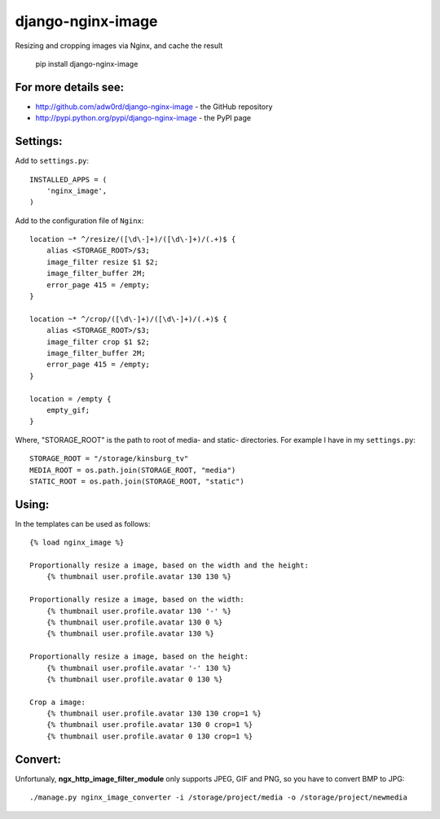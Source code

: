 django-nginx-image
========================

.. image:: http://adw0rd.com/media/uploads/django_nginx_image.jpg
    :align: right

Resizing and cropping images via Nginx, and cache the result 

    pip install django-nginx-image

For more details see:
------------------------

* http://github.com/adw0rd/django-nginx-image - the GitHub repository
* http://pypi.python.org/pypi/django-nginx-image - the PyPI page


Settings:
------------------------

Add to ``settings.py``::

    INSTALLED_APPS = (
        'nginx_image',
    )

Add to the configuration file of ``Nginx``::

    location ~* ^/resize/([\d\-]+)/([\d\-]+)/(.+)$ {
        alias <STORAGE_ROOT>/$3;
        image_filter resize $1 $2;
        image_filter_buffer 2M;
        error_page 415 = /empty;
    }

    location ~* ^/crop/([\d\-]+)/([\d\-]+)/(.+)$ {
        alias <STORAGE_ROOT>/$3;
        image_filter crop $1 $2;
        image_filter_buffer 2M;
        error_page 415 = /empty;
    }

    location = /empty {
        empty_gif;
    }

Where, "STORAGE_ROOT" is the path to root of media- and static- directories.
For example I have in my ``settings.py``::

    STORAGE_ROOT = "/storage/kinsburg_tv"
    MEDIA_ROOT = os.path.join(STORAGE_ROOT, "media")
    STATIC_ROOT = os.path.join(STORAGE_ROOT, "static")

Using:
------------------------

In the templates can be used as follows::

    {% load nginx_image %}
    
    Proportionally resize a image, based on the width and the height:
        {% thumbnail user.profile.avatar 130 130 %}

    Proportionally resize a image, based on the width:
        {% thumbnail user.profile.avatar 130 '-' %}
        {% thumbnail user.profile.avatar 130 0 %}
        {% thumbnail user.profile.avatar 130 %}

    Proportionally resize a image, based on the height:
        {% thumbnail user.profile.avatar '-' 130 %}
        {% thumbnail user.profile.avatar 0 130 %}

    Crop a image:
        {% thumbnail user.profile.avatar 130 130 crop=1 %}
        {% thumbnail user.profile.avatar 130 0 crop=1 %}
        {% thumbnail user.profile.avatar 0 130 crop=1 %}


Convert:
-------------

Unfortunaly, **ngx_http_image_filter_module** only supports JPEG, GIF and PNG, so you have to convert BMP to JPG::

    ./manage.py nginx_image_converter -i /storage/project/media -o /storage/project/newmedia